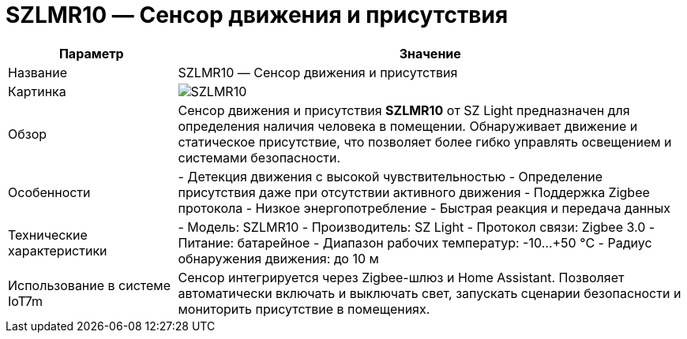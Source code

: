 = SZLMR10 — Сенсор движения и присутствия

[cols="1,3", options="header"]
|===
| Параметр | Значение

| Название
| SZLMR10 — Сенсор движения и присутствия

| Картинка
| image:szlmr10.png[SZLMR10]

| Обзор
| Сенсор движения и присутствия *SZLMR10* от SZ Light предназначен для определения наличия человека в помещении. Обнаруживает движение и статическое присутствие, что позволяет более гибко управлять освещением и системами безопасности.

| Особенности
| - Детекция движения с высокой чувствительностью
- Определение присутствия даже при отсутствии активного движения
- Поддержка Zigbee протокола
- Низкое энергопотребление
- Быстрая реакция и передача данных

| Технические характеристики
| - Модель: SZLMR10
- Производитель: SZ Light
- Протокол связи: Zigbee 3.0
- Питание: батарейное
- Диапазон рабочих температур: -10…+50 °C
- Радиус обнаружения движения: до 10 м

| Использование в системе IoT7m
| Сенсор интегрируется через Zigbee-шлюз и Home Assistant. Позволяет автоматически включать и выключать свет, запускать сценарии безопасности и мониторить присутствие в помещениях.
|===